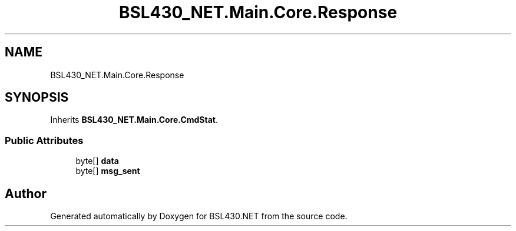 .TH "BSL430_NET.Main.Core.Response" 3 "Tue Sep 17 2019" "Version 1.3.4" "BSL430.NET" \" -*- nroff -*-
.ad l
.nh
.SH NAME
BSL430_NET.Main.Core.Response
.SH SYNOPSIS
.br
.PP
.PP
Inherits \fBBSL430_NET\&.Main\&.Core\&.CmdStat\fP\&.
.SS "Public Attributes"

.in +1c
.ti -1c
.RI "byte[] \fBdata\fP"
.br
.ti -1c
.RI "byte[] \fBmsg_sent\fP"
.br
.in -1c

.SH "Author"
.PP 
Generated automatically by Doxygen for BSL430\&.NET from the source code\&.
